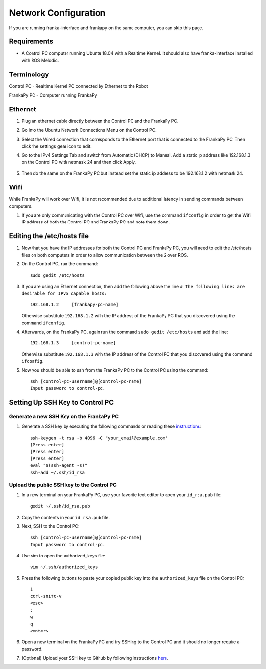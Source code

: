 Network Configuration
=====================

If you are running franka-interface and frankapy on the same computer, you can skip this page.

Requirements
------------

* A Control PC computer running Ubuntu 18.04 with a Realtime Kernel. It should also have franka-interface installed with ROS Melodic.

Terminology
-----------

Control PC - Realtime Kernel PC connected by Ethernet to the Robot

FrankaPy PC - Computer running FrankaPy

Ethernet
--------

1. Plug an ethernet cable directly between the Control PC and the FrankaPy PC.

2. Go into the Ubuntu Network Connections Menu on the Control PC.

3. Select the Wired connection that corresponds to the Ethernet port that is connected to the FrankaPy PC. Then click the settings gear icon to edit.

4. Go to the IPv4 Settings Tab and switch from Automatic (DHCP) to Manual. Add a static ip address like 192.168.1.3 on the Control PC with netmask 24 and then click Apply.

    .. image:: imgs/network_config.png
      :width: 600
      :alt: Network Config Photo

5. Then do the same on the FrankaPy PC but instead set the static ip address to be 192.168.1.2 with netmask 24.

Wifi
----

While FrankaPy will work over Wifi, it is not recommended due to additional latency in sending commands between computers.

1. If you are only communicating with the Control PC over Wifi, use the command ``ifconfig`` in order to get the Wifi IP address of both the Control PC and FrankaPy PC and note them down.

Editing the /etc/hosts file
---------------------------

1. Now that you have the IP addresses for both the Control PC and FrankaPy PC, you will need to edit the /etc/hosts files on both computers in order to allow communication between the 2 over ROS.

2. On the Control PC, run the command::

    sudo gedit /etc/hosts

3. If you are using an Ethernet connection, then add the following above the line ``# The following lines are desirable for IPv6 capable hosts:`` ::

    192.168.1.2     [frankapy-pc-name]

\   
    Otherwise substitute ``192.168.1.2`` with the IP address of the FrankaPy PC that you discovered using the command ``ifconfig``.

4. Afterwards, on the FrankaPy PC, again run the command ``sudo gedit /etc/hosts`` and add the line::

    192.168.1.3     [control-pc-name]

\
    Otherwise substitute ``192.168.1.3`` with the IP address of the Control PC that you discovered using the command ``ifconfig``.

5. Now you should be able to ssh from the FrankaPy PC to the Control PC using the command::

    ssh [control-pc-username]@[control-pc-name]
    Input password to control-pc.

Setting Up SSH Key to Control PC
--------------------------------

Generate a new SSH Key on the FrankaPy PC
~~~~~~~~~~~~~~~~~~~~~~~~~~~~~~~~~~~~~~~~~
1. Generate a SSH key by executing the following commands or reading these `instructions <https://help.github.com/en/articles/generating-a-new-ssh-key-and-adding-it-to-the-ssh-agent>`_::

    ssh-keygen -t rsa -b 4096 -C "your_email@example.com"
    [Press enter]
    [Press enter]
    [Press enter]
    eval "$(ssh-agent -s)"
    ssh-add ~/.ssh/id_rsa

Upload the public SSH key to the Control PC
~~~~~~~~~~~~~~~~~~~~~~~~~~~~~~~~~~~~~~~~~~~

1. In a new terminal on your FrankaPy PC, use your favorite text editor to open your ``id_rsa.pub`` file::

    gedit ~/.ssh/id_rsa.pub

2. Copy the contents in your ``id_rsa.pub`` file.

3. Next, SSH to the Control PC::

    ssh [control-pc-username]@[control-pc-name]
    Input password to control-pc.

4. Use vim to open the authorized_keys file::

    vim ~/.ssh/authorized_keys

5. Press the following buttons to paste your copied public key into the ``authorized_keys`` file on the Control PC::

    i
    ctrl-shift-v
    <esc>
    :
    w
    q
    <enter>

6. Open a new terminal on the FrankaPy PC and try SSHing to the Control PC and it should no longer require a password.
    
7. (Optional) Upload your SSH key to Github by following instructions `here <https://help.github.com/en/articles/adding-a-new-ssh-key-to-your-github-account>`_.